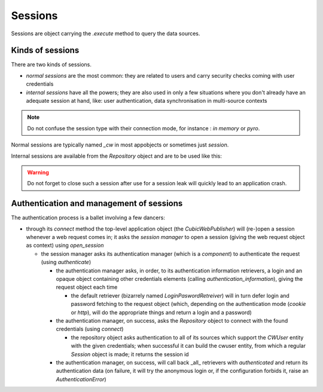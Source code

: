 .. -*- coding: utf-8 -*-

Sessions
========

Sessions are object carrying the `.execute` method to query the data
sources.

Kinds of sessions
-----------------

There are two kinds of sessions.

* `normal sessions` are the most common: they are related to users and
  carry security checks coming with user credentials

* `internal sessions` have all the powers; they are also used in only a
  few situations where you don't already have an adequate session at
  hand, like: user authentication, data synchronisation in
  multi-source contexts

.. note::
  Do not confuse the session type with their connection mode, for
  instance : `in memory` or `pyro`.

Normal sessions are typically named `_cw` in most appobjects or
sometimes just `session`.

Internal sessions are available from the `Repository` object and are
to be used like this:

.. sourcecode:: python
   session = self.repo.internal_session()
   try:
       # do stuff
   finally:
       session.close()

.. warning::
  Do not forget to close such a session after use for a session leak
  will quickly lead to an application crash.

Authentication and management of sessions
-----------------------------------------

The authentication process is a ballet involving a few dancers:

* through its `connect` method the top-level application object (the
  `CubicWebPublisher`) will (re-)open a session whenever a web request
  comes in; it asks the `session manager` to open a session (giving
  the web request object as context) using `open_session`

  * the session manager asks its authentication manager (which is a
    `component`) to authenticate the request (using `authenticate`)

    * the authentication manager asks, in order, to its authentication
      information retrievers, a login and an opaque object containing
      other credentials elements (calling `authentication_information`),
      giving the request object each time

      * the default retriever (bizarrely named
        `LoginPaswordRetreiver`) will in turn defer login and password
        fetching to the request object (which, depending on the
        authentication mode (`cookie` or `http`), will do the
        appropriate things and return a login and a password)

    * the authentication manager, on success, asks the `Repository`
      object to connect with the found credentials (using `connect`)

      * the repository object asks authentication to all of its
        sources which support the `CWUser` entity with the given
        credentials; when successful it can build the cwuser entity,
        from which a regular `Session` object is made; it returns the
        session id

    * the authentication manager, on success, will call back _all_
      retrievers with `authenticated` and return its authentication
      data (on failure, it will try the anonymous login or, if the
      configuration forbids it, raise an `AuthenticationError`)

